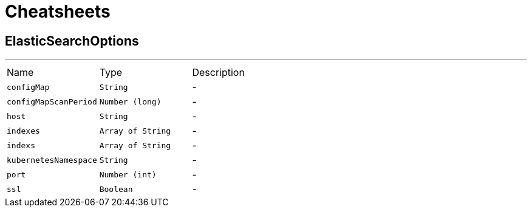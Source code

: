 = Cheatsheets

[[ElasticSearchOptions]]
== ElasticSearchOptions

++++
++++
'''

[cols=">25%,^25%,50%"]
[frame="topbot"]
|===
^|Name | Type ^| Description
|[[configMap]]`configMap`|`String`|-
|[[configMapScanPeriod]]`configMapScanPeriod`|`Number (long)`|-
|[[host]]`host`|`String`|-
|[[indexes]]`indexes`|`Array of String`|-
|[[indexs]]`indexs`|`Array of String`|-
|[[kubernetesNamespace]]`kubernetesNamespace`|`String`|-
|[[port]]`port`|`Number (int)`|-
|[[ssl]]`ssl`|`Boolean`|-
|===

